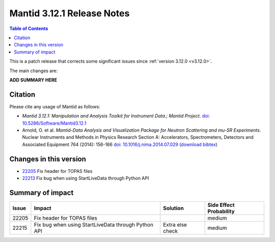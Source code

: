 .. _v3.12.1:

==========================
Mantid 3.12.1 Release Notes
==========================

.. contents:: Table of Contents
   :local:

This is a patch release that corrects some significant issues since :ref:`version 3.12.0 <v3.12.0>`.

The main changes are:

**ADD SUMMARY HERE**

Citation
--------

Please cite any usage of Mantid as follows:

- *Mantid 3.12.1: Manipulation and Analysis Toolkit for Instrument Data.; Mantid Project*.
  `doi: 10.5286/Software/Mantid3.12.1 <http://dx.doi.org/10.5286/Software/Mantid3.12.1>`_

- Arnold, O. et al. *Mantid-Data Analysis and Visualization Package for Neutron Scattering and mu-SR Experiments.* Nuclear Instruments
  and Methods in Physics Research Section A: Accelerators, Spectrometers, Detectors and Associated Equipment 764 (2014): 156-166
  `doi: 10.1016/j.nima.2014.07.029 <https://doi.org/10.1016/j.nima.2014.07.029>`_
  (`download bibtex <https://raw.githubusercontent.com/mantidproject/mantid/master/docs/source/mantid.bib>`_)

Changes in this version
-----------------------

* `22205 <https://github.com/mantidproject/mantid/pull/22205>`_ Fix header for TOPAS files
* `22213 <https://github.com/mantidproject/mantid/pull/22215>`_ Fix bug when using StartLiveData through Python API
Summary of impact
-----------------

+-------+----------------------------------------------------+-----------------+--------------+
| Issue | Impact                                             | Solution        | Side Effect  |
|       |                                                    |                 | Probability  |
+=======+====================================================+=================+==============+
| 22205 | Fix header for TOPAS files                         |                 | medium       |
+-------+----------------------------------------------------+-----------------+--------------+
| 22215 | Fix bug when using StartLiveData through Python API| Extra else check| medium       |
+-------+----------------------------------------------------+-----------------+--------------+

.. _download page: http://download.mantidproject.org

.. _forum: http://forum.mantidproject.org

.. _GitHub release page: https://github.com/mantidproject/mantid/releases/tag/v3.12.1
